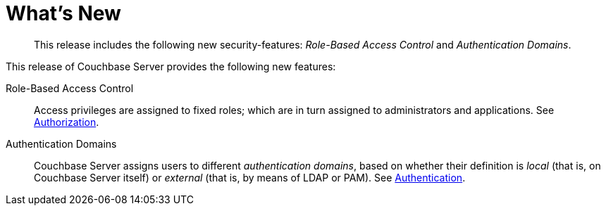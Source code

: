 [#topic_hjr_c23_tq]
= What's New

[abstract]
This release includes the following new security-features: _Role-Based Access Control_ and _Authentication Domains_.

This release of Couchbase Server provides the following new features:

Role-Based Access Control::
Access privileges are assigned to fixed roles; which are in turn assigned to administrators and applications.
See xref:security-authorization.adoc[Authorization].

Authentication Domains::
Couchbase Server assigns users to different _authentication domains_, based on whether their definition is _local_ (that is, on Couchbase Server itself) or _external_ (that is, by means of LDAP or PAM).
See xref:security-authentication.adoc[Authentication].
